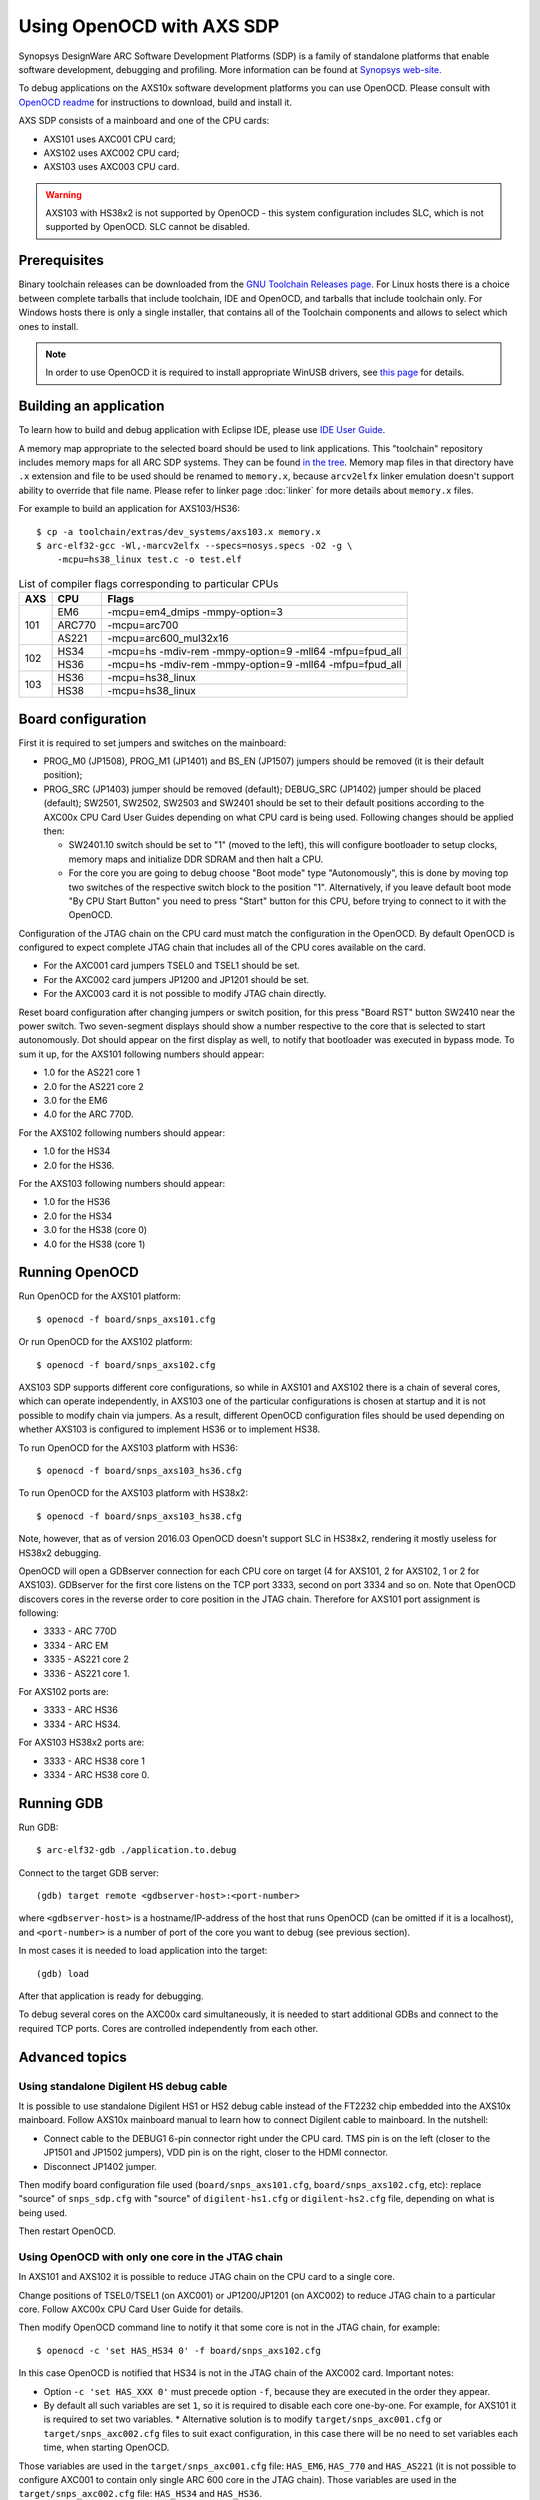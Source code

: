 .. highlightlang:: shell

.. index:: OpenOCD, SDP, AXS101, AXS102, AXS103, arcv2elfx, GDB

Using OpenOCD with AXS SDP
==========================

Synopsys DesignWare ARC Software Development Platforms (SDP) is a family of
standalone platforms that enable software development, debugging and profiling.
More information can be found at `Synopsys web-site
<https://www.synopsys.com/dw/ipdir.php?ds=arc-software-development-platform>`_.

To debug applications on the AXS10x software development platforms you can use
OpenOCD. Please consult with `OpenOCD readme
<https://github.com/foss-for-synopsys-dwc-arc-processors/openocd/blob/arc-0.9-dev-2016.03/doc/README.ARC>`_
for instructions to download, build and install it.

AXS SDP consists of a mainboard and one of the CPU cards:

* AXS101 uses AXC001 CPU card;
* AXS102 uses AXC002 CPU card;
* AXS103 uses AXC003 CPU card.

.. warning::
    AXS103 with HS38x2 is not supported by OpenOCD - this system configuration
    includes SLC, which is not supported by OpenOCD. SLC cannot be disabled.


Prerequisites
-------------

Binary toolchain releases can be downloaded from the `GNU Toolchain Releases
page
<https://github.com/foss-for-synopsys-dwc-arc-processors/toolchain/releases>`_.
For Linux hosts there is a choice between complete tarballs that include
toolchain, IDE and OpenOCD, and tarballs that include toolchain only. For
Windows hosts there is only a single installer, that contains all of the
Toolchain components and allows to select which ones to install.

.. note::
    In order to use OpenOCD it is required to install appropriate WinUSB
    drivers, see `this page
    <https://github.com/foss-for-synopsys-dwc-arc-processors/arc_gnu_eclipse/wiki/How-to-Use-OpenOCD-on-Windows>`_
    for details.

.. _label_building-an-application-axs:

Building an application
-----------------------

To learn how to build and debug application with Eclipse IDE, please use `IDE
User Guide
<https://github.com/foss-for-synopsys-dwc-arc-processors/arc_gnu_eclipse/wiki>`_.

A memory map appropriate to the selected board should be used to link
applications.  This "toolchain" repository includes memory maps for all ARC SDP
systems. They can be found `in the tree
<https://github.com/foss-for-synopsys-dwc-arc-processors/toolchain/tree/arc-staging/extras/dev_systems>`_.
Memory map files in that directory have ``.x`` extension and file to be used
should be renamed to ``memory.x``, because ``arcv2elfx`` linker emulation
doesn't support ability to override that file name. Please refer to linker page
:doc:`linker` for more details about ``memory.x`` files.

For example to build an application for AXS103/HS36::

    $ cp -a toolchain/extras/dev_systems/axs103.x memory.x
    $ arc-elf32-gcc -Wl,-marcv2elfx --specs=nosys.specs -O2 -g \
        -mcpu=hs38_linux test.c -o test.elf

.. table:: List of compiler flags corresponding to particular CPUs

   +-----+--------+---------------------------------------------------------+
   | AXS |  CPU   |  Flags                                                  |
   +=====+========+=========================================================+
   | 101 | EM6    | -mcpu=em4_dmips -mmpy-option=3                          |
   |     +--------+---------------------------------------------------------+
   |     | ARC770 | -mcpu=arc700                                            |
   |     +--------+---------------------------------------------------------+
   |     | AS221  | -mcpu=arc600_mul32x16                                   |
   +-----+--------+---------------------------------------------------------+
   | 102 |  HS34  | -mcpu=hs -mdiv-rem -mmpy-option=9 -mll64 -mfpu=fpud_all |
   |     +--------+---------------------------------------------------------+
   |     |  HS36  | -mcpu=hs -mdiv-rem -mmpy-option=9 -mll64 -mfpu=fpud_all |
   +-----+--------+---------------------------------------------------------+
   | 103 |  HS36  | -mcpu=hs38_linux                                        |
   |     +--------+---------------------------------------------------------+
   |     |  HS38  | -mcpu=hs38_linux                                        |
   +-----+--------+---------------------------------------------------------+


Board configuration
-------------------

First it is required to set jumpers and switches on the mainboard:

*  PROG_M0 (JP1508), PROG_M1 (JP1401) and BS_EN (JP1507) jumpers should be 
   removed (it is their default position);
*  PROG_SRC (JP1403) jumper should be removed (default); DEBUG_SRC (JP1402)
   jumper should be placed (default); SW2501, SW2502, SW2503 and SW2401 should
   be set to their default positions according to the AXC00x CPU Card User
   Guides depending on what CPU card is being used. Following changes should be
   applied then:

   - SW2401.10 switch should be set to "1" (moved to the left), this will
     configure bootloader to setup clocks, memory maps and initialize DDR
     SDRAM and then halt a CPU.
   - For the core you are going to debug choose "Boot mode" type
     "Autonomously", this is done by moving top two switches of the respective
     switch block to the position "1". Alternatively, if you leave default boot
     mode "By CPU Start Button" you need to press "Start" button for this CPU,
     before trying to connect to it with the OpenOCD.

Configuration of the JTAG chain on the CPU card must match the configuration in
the OpenOCD. By default OpenOCD is configured to expect complete JTAG chain
that includes all of the CPU cores available on the card.

*  For the AXC001 card jumpers TSEL0 and TSEL1 should be set.
*  For the AXC002 card jumpers JP1200 and JP1201 should be set.
*  For the AXC003 card it is not possible to modify JTAG chain directly.

Reset board configuration after changing jumpers or switch position, for
this press "Board RST" button SW2410 near the power switch. Two seven-segment
displays should show a number respective to the core that is selected to start
autonomously. Dot should appear on the first display as well, to notify that
bootloader was executed in bypass mode. To sum it up, for the AXS101 following
numbers should appear:

* 1.0 for the AS221 core 1
* 2.0 for the AS221 core 2
* 3.0 for the EM6
* 4.0 for the ARC 770D.

For the AXS102 following numbers should appear:

* 1.0 for the HS34
* 2.0 for the HS36.

For the AXS103 following numbers should appear:

* 1.0 for the HS36
* 2.0 for the HS34
* 3.0 for the HS38 (core 0)
* 4.0 for the HS38 (core 1)


Running OpenOCD
---------------

Run OpenOCD for the AXS101 platform::

    $ openocd -f board/snps_axs101.cfg

Or run OpenOCD for the AXS102 platform::

    $ openocd -f board/snps_axs102.cfg

AXS103 SDP supports different core configurations, so while in AXS101 and
AXS102 there is a chain of several cores, which can operate independently, in
AXS103 one of the particular configurations is chosen at startup and it is not
possible to modify chain via jumpers. As a result, different OpenOCD
configuration files should be used depending on whether AXS103 is configured
to implement HS36 or to implement HS38.

To run OpenOCD for the AXS103 platform with HS36::

    $ openocd -f board/snps_axs103_hs36.cfg

To run OpenOCD for the AXS103 platform with HS38x2::

    $ openocd -f board/snps_axs103_hs38.cfg

Note, however, that as of version 2016.03 OpenOCD doesn't support SLC in
HS38x2, rendering it mostly useless for HS38x2 debugging.

OpenOCD will open a GDBserver connection for each CPU core on target (4 for
AXS101, 2 for AXS102, 1 or 2 for AXS103). GDBserver for the first core listens
on the TCP port 3333, second on port 3334 and so on. Note that OpenOCD
discovers cores in the reverse order to core position in the JTAG chain.
Therefore for AXS101 port assignment is following:

*  3333 - ARC 770D
*  3334 - ARC EM
*  3335 - AS221 core 2
*  3336 - AS221 core 1.

For AXS102 ports are:

*  3333 - ARC HS36
*  3334 - ARC HS34.

For AXS103 HS38x2 ports are:

*  3333 - ARC HS38 core 1
*  3334 - ARC HS38 core 0.


Running GDB
-----------

Run GDB::

    $ arc-elf32-gdb ./application.to.debug

Connect to the target GDB server::

    (gdb) target remote <gdbserver-host>:<port-number>

where ``<gdbserver-host>`` is a hostname/IP-address of the host that runs
OpenOCD (can be omitted if it is a localhost), and ``<port-number>`` is a
number of port of the core you want to debug (see previous section).

In most cases it is needed to load application into the target::

    (gdb) load

After that application is ready for debugging.

To debug several cores on the AXC00x card simultaneously, it is needed to start
additional GDBs and connect to the required TCP ports. Cores are controlled
independently from each other.


Advanced topics
---------------

Using standalone Digilent HS debug cable
^^^^^^^^^^^^^^^^^^^^^^^^^^^^^^^^^^^^^^^^

It is possible to use standalone Digilent HS1 or HS2 debug cable instead of the
FT2232 chip embedded into the AXS10x mainboard. Follow AXS10x mainboard manual
to learn how to connect Digilent cable to mainboard. In the nutshell:

*  Connect cable to the DEBUG1 6-pin connector right under the CPU card. TMS
   pin is on the left (closer to the JP1501 and JP1502 jumpers), VDD pin is on
   the right, closer to the HDMI connector.
*  Disconnect JP1402 jumper.

Then modify board configuration file used (``board/snps_axs101.cfg``,
``board/snps_axs102.cfg``, etc): replace "source" of ``snps_sdp.cfg`` with
"source" of ``digilent-hs1.cfg`` or ``digilent-hs2.cfg`` file, depending on
what is being used.

Then restart OpenOCD.


Using OpenOCD with only one core in the JTAG chain
^^^^^^^^^^^^^^^^^^^^^^^^^^^^^^^^^^^^^^^^^^^^^^^^^^

In AXS101 and AXS102 it is possible to reduce JTAG chain on the CPU card to
a single core.

Change positions of TSEL0/TSEL1 (on AXC001) or JP1200/JP1201 (on AXC002) to
reduce JTAG chain to a particular core. Follow AXC00x CPU Card User Guide for
details.

Then modify OpenOCD command line to notify it that some core is not in the JTAG
chain, for example::

    $ openocd -c 'set HAS_HS34 0' -f board/snps_axs102.cfg

In this case OpenOCD is notified that HS34 is not in the JTAG chain of the
AXC002 card. Important notes:

*  Option ``-c 'set HAS_XXX 0'`` must precede option ``-f``, because they are
   executed in the order they appear.
*  By default all such variables are set ``1``, so it is required to disable
   each core one-by-one. For example, for AXS101 it is required to set two
   variables.  *  Alternative solution is to modify ``target/snps_axc001.cfg``
   or ``target/snps_axc002.cfg`` files to suit exact configuration, in this
   case there will be no need to set variables each time, when starting
   OpenOCD.

Those variables are used in the ``target/snps_axc001.cfg`` file: ``HAS_EM6``,
``HAS_770`` and ``HAS_AS221`` (it is not possible to configure AXC001 to
contain only single ARC 600 core in the JTAG chain). Those variables are used
in the ``target/snps_axc002.cfg`` file: ``HAS_HS34`` and ``HAS_HS36``.

When JTAG chain is modified, TCP port number for OpenOCD is modified
accordingly. If only one core is in the chain, than it is assigned 3333 TCP
port number. In case of AS221 TCP port 3333 is assigned to core 2, while port
3334 is assigned to core 1.


Troubleshooting
---------------

*  **OpenOCD prints "JTAG scan chain interrogation failed: all ones", then there
   is a lot of messages "Warn : target is still running!".**

   An invalid JTAG adapter configuration is used: SDP USB data-port is used
   with configuration for standalone Digilent-HS cable, or vice versa. To
   resolve problem fix file ``board/snps_axs10{1,2}.cfg`` or
   ``board/snps_axs103_hs36.cfg`` depending on what board is being used.

*  **OpenOCD prints "JTAG scan chain interrogation failed: all zeros".**

   It is likely that position of JP1402 jumper does not match the debug
   interface you are trying to use. Remove jumper if you are using external
   debug cable, or place jumper if you are using embedded FT2232 chip.

*  **OpenOCD prints that is has found "UNEXPECTED" device in the JTAG chain.**

   This means that OpenOCD configuration of JTAG chain does not match settings
   of jumpers on your CPU card.

*  **I am loading application into target memory, however memory is still all
   zeros.**

   This might happen if you are using AXC001 CPU card and bootloader has not
   been executed. Either run bootloader for the selected core or configure core
   to start in autonomous mode and reset board after that - so bootloader will
   execute.

*  **OpenOCD prints "target is still running!" after a CTRL+C has been done on
   the GDB client side.**

   There is an issue with EM6 core in AXS101 - after OpenOCD writes DEBUG.FH
   bit to do a force halt of the core, JTAG TAP of this core still occasionally
   returns a status that core is running, even though it has been halted. To
   avoid problem do not try to break execution with Ctrl+C when using EM6 on
   AXS101.
